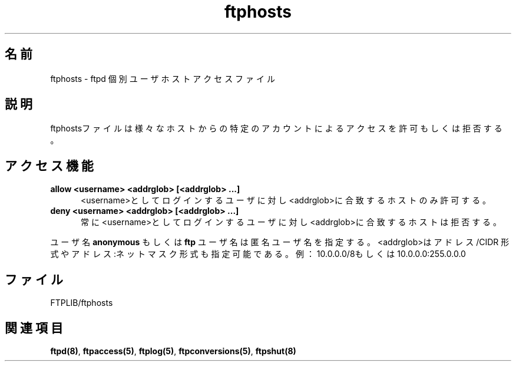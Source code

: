 .\"
.\" Copyright (c) 1999,2000 WU-FTPD Development Group. 
.\" All rights reserved.
.\" 
.\" Portions Copyright (c) 1980, 1985, 1988, 1989, 1990, 1991, 1993, 1994 
.\" The Regents of the University of California.  Portions Copyright (c) 
.\" 1993, 1994 Washington University in Saint Louis.  Portions Copyright 
.\" (c) 1996, 1998 Berkeley Software Design, Inc.  Portions Copyright (c) 
.\" 1998 Sendmail, Inc.  Portions Copyright (c) 1983, 1995, 1996, 1997 Eric 
.\" P. Allman.  Portions Copyright (c) 1989 Massachusetts Institute of 
.\" Technology.  Portions Copyright (c) 1997 Stan Barber.  Portions 
.\" Copyright (C) 1991, 1992, 1993, 1994, 1995, 1996, 1997 Free Software 
.\" Foundation, Inc.  Portions Copyright (c) 1997 Kent Landfield. 
.\"
.\" Use and distribution of this software and its source code are governed 
.\" by the terms and conditions of the WU-FTPD Software License ("LICENSE"). 
.\"
.\"     $Id: ftphosts.5,v 1.3 2001/05/23 03:04:18 jm Exp $
.\"
.\" Japanese Version Copyright (c) 2001 Maki KURODA
.\"     all rights reserved.
.\" Translated Wed May 16 16:24:38 JST 2001
.\"     by Maki KURODA <mkuroda@mail.tsagrp.co.jp>
.\"
.\"
.TH ftphosts 5 
.\"O .SH Name
.\"O ftphosts \- ftpd individual user host access file
.SH 名前
ftphosts \- ftpd 個別ユーザホストアクセスファイル
.\"O .SH Description
.\"O The ftphosts file is used to allow or deny access to certain
.\"O accounts from various hosts.
.SH 説明
ftphostsファイルは様々なホストからの特定のアカウントによる
アクセスを許可もしくは拒否する。
.\"O .SH Access Capabilities
.\"O .TP 0.5i
.\"O .B allow <username> <addrglob> [<addrglob> ...]
.\"O Only allow host(s) matching <addrglob> to log in as <username>.
.\"O .TP 0.5i
.\"O .B deny <username> <addrglob> [<addrglob> ...]
.\"O Always deny host(s) matching <addrglob> to log in as <username>.
.\"O .PP
.\"O A username of
.\"O .B anonymous
.\"O or
.\"O .B ftp
.\"O specifies the anonymous user.
.\"O .PP
.\"O The <addrglob> may be also be specified as address/cidr or address:netmask.  For example:
.\"O 10.0.0.0/8 or 10.0.0.0:255.0.0.0
.SH アクセス機能
.TP 0.5i
.B allow <username> <addrglob> [<addrglob> ...]
<username>としてログインするユーザに対し<addrglob>に合致するホストのみ
許可する。
.TP 0.5i
.B deny <username> <addrglob> [<addrglob> ...]
常に<username>としてログインするユーザに対し<addrglob>に合致するホスト
は拒否する。
.PP
ユーザ名
.B anonymous
もしくは
.B ftp
ユーザ名は匿名ユーザ名を指定する。
<addrglob>はアドレス/CIDR 形式や アドレス:ネットマスク 形式も
指定可能である。
例：10.0.0.0/8もしくは10.0.0.0:255.0.0.0
.\"O .SH Files
.\"O FTPLIB/ftphosts
.SH ファイル
FTPLIB/ftphosts
.\"O .SH See Also
.\"O .BR ftpd(8) ,
.\"O .BR ftpaccess(5) ,
.\"O .BR ftplog(5) ,
.\"O .BR ftpconversions(5) ,
.\"O .BR ftpshut(8)
.\"O 
.SH 関連項目
.BR ftpd(8) ,
.BR ftpaccess(5) ,
.BR ftplog(5) ,
.BR ftpconversions(5) ,
.BR ftpshut(8)

